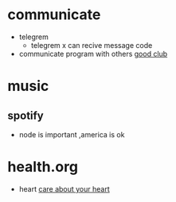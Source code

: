 * communicate
- telegrem
  + telegrem x can recive message code
- communicate program with others
  [[https://app.element.io/#/room/#cpplang:matrix.org][good club]]
* music
** spotify
+ node is important ,america is ok
* health.org
- heart
  [[https://zh.wikipedia.org/wiki/File:Heart_attack_video.webm][care about your heart]]

  
